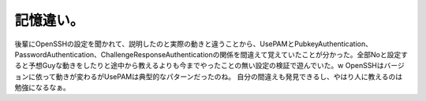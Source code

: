 ﻿記憶違い。
##########


後輩にOpenSSHの設定を聞かれて、説明したのと実際の動きと違うことから、UsePAMとPubkeyAuthentication、PasswordAuthentication、ChallengeResponseAuthenticationの関係を間違えて覚えていたことが分かった。全部Noと設定すると予想Guyな動きをしたりと途中から教えるよりも今までやったことの無い設定の検証で遊んでいた。w  OpenSSHはバージョンに依って動きが変わるがUsePAMは典型的なパターンだったのね。
自分の間違えも発見できるし、やはり人に教えるのは勉強になるなぁ。



.. author:: mkouhei
.. categories:: Unix/Linux, エラー, 
.. tags::


